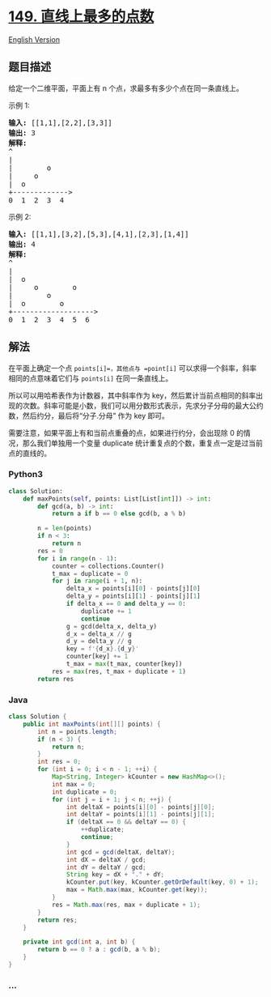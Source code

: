 * [[https://leetcode-cn.com/problems/max-points-on-a-line][149.
直线上最多的点数]]
  :PROPERTIES:
  :CUSTOM_ID: 直线上最多的点数
  :END:
[[./solution/0100-0199/0149.Max Points on a Line/README_EN.org][English
Version]]

** 题目描述
   :PROPERTIES:
   :CUSTOM_ID: 题目描述
   :END:

#+begin_html
  <!-- 这里写题目描述 -->
#+end_html

#+begin_html
  <p>
#+end_html

给定一个二维平面，平面上有 n 个点，求最多有多少个点在同一条直线上。

#+begin_html
  </p>
#+end_html

#+begin_html
  <p>
#+end_html

示例 1:

#+begin_html
  </p>
#+end_html

#+begin_html
  <pre><strong>输入:</strong> [[1,1],[2,2],[3,3]]
  <strong>输出:</strong> 3
  <strong>解释:</strong>
  ^
  |
  | &nbsp; &nbsp; &nbsp; &nbsp;o
  | &nbsp; &nbsp; o
  | &nbsp;o &nbsp;
  +-------------&gt;
  0 &nbsp;1 &nbsp;2 &nbsp;3  4
  </pre>
#+end_html

#+begin_html
  <p>
#+end_html

示例 2:

#+begin_html
  </p>
#+end_html

#+begin_html
  <pre><strong>输入:</strong> [[1,1],[3,2],[5,3],[4,1],[2,3],[1,4]]
  <strong>输出:</strong> 4
  <strong>解释:</strong>
  ^
  |
  |  o
  | &nbsp;&nbsp;&nbsp;&nbsp;o&nbsp;&nbsp;      o
  | &nbsp;&nbsp;&nbsp;&nbsp;   o
  | &nbsp;o &nbsp;      o
  +-------------------&gt;
  0 &nbsp;1 &nbsp;2 &nbsp;3 &nbsp;4 &nbsp;5 &nbsp;6</pre>
#+end_html

** 解法
   :PROPERTIES:
   :CUSTOM_ID: 解法
   :END:

#+begin_html
  <!-- 这里可写通用的实现逻辑 -->
#+end_html

在平面上确定一个点 =points[i]=，其他点与 =point[i]=
可以求得一个斜率，斜率相同的点意味着它们与 =points[i]= 在同一条直线上。

所以可以用哈希表作为计数器，其中斜率作为
key，然后累计当前点相同的斜率出现的次数。斜率可能是小数，我们可以用分数形式表示，先求分子分母的最大公约数，然后约分，最后将“分子.分母”
作为 key 即可。

需要注意，如果平面上有和当前点重叠的点，如果进行约分，会出现除 0
的情况，那么我们单独用一个变量 duplicate
统计重复点的个数，重复点一定是过当前点的直线的。

#+begin_html
  <!-- tabs:start -->
#+end_html

*** *Python3*
    :PROPERTIES:
    :CUSTOM_ID: python3
    :END:

#+begin_html
  <!-- 这里可写当前语言的特殊实现逻辑 -->
#+end_html

#+begin_src python
  class Solution:
      def maxPoints(self, points: List[List[int]]) -> int:
          def gcd(a, b) -> int:
              return a if b == 0 else gcd(b, a % b)
              
          n = len(points)
          if n < 3:
              return n
          res = 0
          for i in range(n - 1):
              counter = collections.Counter()
              t_max = duplicate = 0
              for j in range(i + 1, n):
                  delta_x = points[i][0] - points[j][0]
                  delta_y = points[i][1] - points[j][1]
                  if delta_x == 0 and delta_y == 0:
                      duplicate += 1
                      continue
                  g = gcd(delta_x, delta_y)
                  d_x = delta_x // g
                  d_y = delta_y // g
                  key = f'{d_x}.{d_y}'
                  counter[key] += 1
                  t_max = max(t_max, counter[key])
              res = max(res, t_max + duplicate + 1)
          return res
#+end_src

*** *Java*
    :PROPERTIES:
    :CUSTOM_ID: java
    :END:

#+begin_html
  <!-- 这里可写当前语言的特殊实现逻辑 -->
#+end_html

#+begin_src java
  class Solution {
      public int maxPoints(int[][] points) {
          int n = points.length;
          if (n < 3) {
              return n;
          }
          int res = 0;
          for (int i = 0; i < n - 1; ++i) {
              Map<String, Integer> kCounter = new HashMap<>();
              int max = 0;
              int duplicate = 0;
              for (int j = i + 1; j < n; ++j) {
                  int deltaX = points[i][0] - points[j][0];
                  int deltaY = points[i][1] - points[j][1];
                  if (deltaX == 0 && deltaY == 0) {
                      ++duplicate;
                      continue;
                  }
                  int gcd = gcd(deltaX, deltaY);
                  int dX = deltaX / gcd;
                  int dY = deltaY / gcd;
                  String key = dX + "." + dY;
                  kCounter.put(key, kCounter.getOrDefault(key, 0) + 1);
                  max = Math.max(max, kCounter.get(key));
              }
              res = Math.max(res, max + duplicate + 1);
          }
          return res;
      }

      private int gcd(int a, int b) {
          return b == 0 ? a : gcd(b, a % b);
      }
  }
#+end_src

*** *...*
    :PROPERTIES:
    :CUSTOM_ID: section
    :END:
#+begin_example
#+end_example

#+begin_html
  <!-- tabs:end -->
#+end_html
